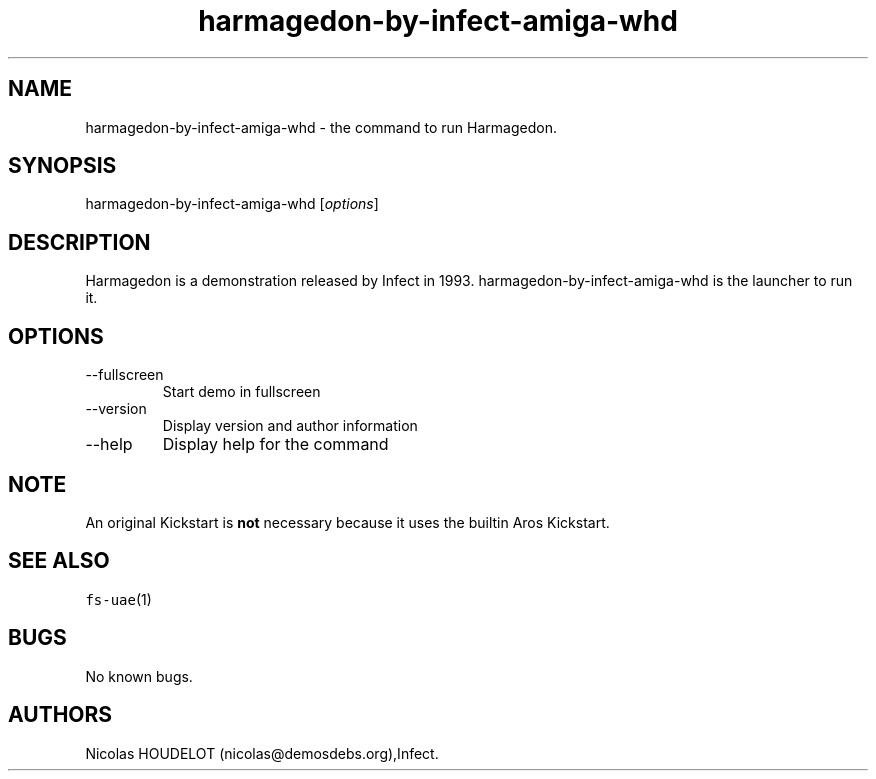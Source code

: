 .\" Automatically generated by Pandoc 2.9.2.1
.\"
.TH "harmagedon-by-infect-amiga-whd" "6" "2020-06-09" "Harmagedon User Manuals" ""
.hy
.SH NAME
.PP
harmagedon-by-infect-amiga-whd - the command to run Harmagedon.
.SH SYNOPSIS
.PP
harmagedon-by-infect-amiga-whd [\f[I]options\f[R]]
.SH DESCRIPTION
.PP
Harmagedon is a demonstration released by Infect in 1993.
harmagedon-by-infect-amiga-whd is the launcher to run it.
.SH OPTIONS
.TP
--fullscreen
Start demo in fullscreen
.TP
--version
Display version and author information
.TP
--help
Display help for the command
.SH NOTE
.PP
An original Kickstart is \f[B]not\f[R] necessary because it uses the
builtin Aros Kickstart.
.SH SEE ALSO
.PP
\f[C]fs-uae\f[R](1)
.SH BUGS
.PP
No known bugs.
.SH AUTHORS
Nicolas HOUDELOT (nicolas\[at]demosdebs.org),Infect.
